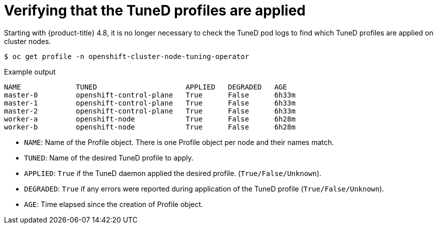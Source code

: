 // Module included in the following assemblies:
//
// * scalability_and_performance/using-node-tuning-operator.adoc

[id="verifying-tuned-profiles-are-applied_{context}"]
=  Verifying that the TuneD profiles are applied

[role="_abstract"]
Starting with {product-title} 4.8, it is no longer necessary to check the TuneD pod logs
to find which TuneD profiles are applied on cluster nodes.

[source,terminal]
----
$ oc get profile -n openshift-cluster-node-tuning-operator
----

.Example output
[source,terminal]
----
NAME             TUNED                     APPLIED   DEGRADED   AGE
master-0         openshift-control-plane   True      False      6h33m
master-1         openshift-control-plane   True      False      6h33m
master-2         openshift-control-plane   True      False      6h33m
worker-a         openshift-node            True      False      6h28m
worker-b         openshift-node            True      False      6h28m
----

* `NAME`: Name of the Profile object. There is one Profile object per node and their names match.
* `TUNED`: Name of the desired TuneD profile to apply.
* `APPLIED`: `True` if the TuneD daemon applied the desired profile. (`True/False/Unknown`).
* `DEGRADED`: `True` if any errors were reported during application of the TuneD profile (`True/False/Unknown`).
* `AGE`: Time elapsed since the creation of Profile object.
